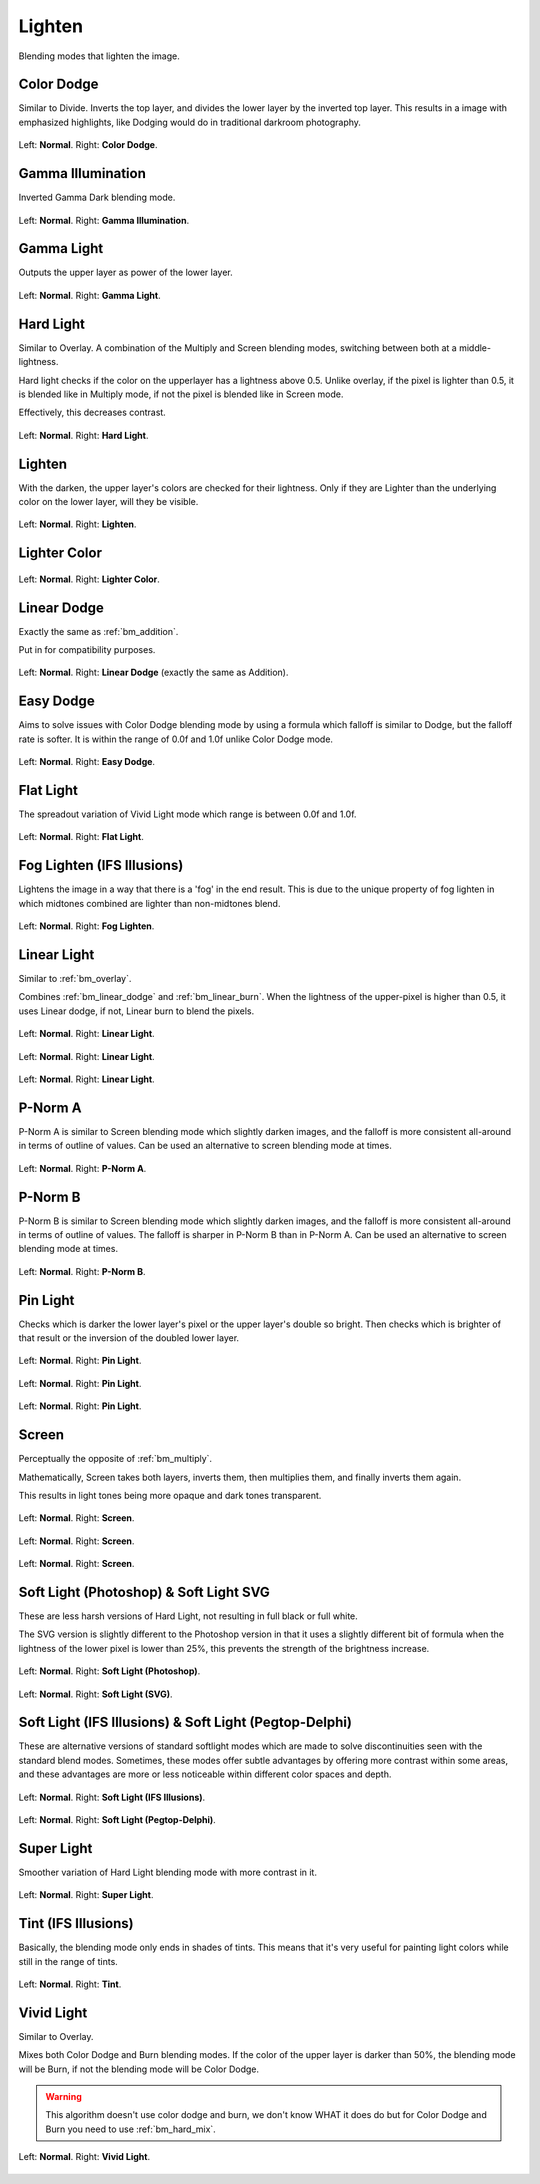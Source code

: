 .. meta::
   :description:
        Page about the lighten blending modes in Krita: Color Dodge, Gamma Illumination, Gamma Light, Easy Dodge, Flat Light, Fog Lighten, Hard Light, Lighten, Lighter Color, Linear Dodge, Linear Light, P-Norm A, P-Norm B, Pin Light, Screen, Soft Light, Tint and Vivid Light.

.. metadata-placeholder

   :authors: - Wolthera van Hövell tot Westerflier <griffinvalley@gmail.com>
             - Maria Luisac
             - Reptorian <reptillia39@live.com>
   :license: GNU free documentation license 1.3 or later.


.. _bm_cat_lighten:

Lighten
-------

Blending modes that lighten the image.

.. index:: ! Color Dodge, Dodge
.. _bm_color_dodge:

Color Dodge
~~~~~~~~~~~

Similar to Divide.
Inverts the top layer, and divides the lower layer by the inverted top layer.
This results in a image with emphasized highlights, like Dodging would do in traditional darkroom photography.

.. figure:: /images/blending_modes/lighten/Blending_modes_Color_Dodge_Sample_image_with_dots.png
   :align: center

   Left: **Normal**. Right: **Color Dodge**.

.. index:: ! Gamma Illumination
.. _bm_gamma_illumination:

Gamma Illumination
~~~~~~~~~~~~~~~~~~

Inverted Gamma Dark blending mode.

.. figure:: /images/blending_modes/lighten/Blending_modes_Gamma_Illumination_Sample_image_with_dots.png
   :align: center

   Left: **Normal**. Right: **Gamma Illumination**.


.. index:: ! Gamma Light
.. _bm_gamma_light:

Gamma Light
~~~~~~~~~~~

Outputs the upper layer as power of the lower layer.

.. figure:: /images/blending_modes/lighten/Blending_modes_Gamma_Light_Sample_image_with_dots.png
   :align: center

   Left: **Normal**. Right: **Gamma Light**.

.. index:: ! Hard Light
.. _bm_hard_light:

Hard Light
~~~~~~~~~~

Similar to Overlay.
A combination of the Multiply and Screen blending modes, switching between both at a middle-lightness.

Hard light checks if the color on the upperlayer has a lightness above 0.5. Unlike overlay, if the pixel is lighter than 0.5, it is blended like in Multiply mode, if not the pixel is blended like in Screen mode.

Effectively, this decreases contrast.

.. figure:: /images/blending_modes/lighten/Blending_modes_Hard_Light_Sample_image_with_dots.png
   :align: center

   Left: **Normal**. Right: **Hard Light**.

.. _bm_lighten:

Lighten
~~~~~~~

With the darken, the upper layer's colors are checked for their lightness. Only if they are Lighter than the underlying color on the lower layer, will they be visible.

.. figure:: /images/blending_modes/lighten/Blending_modes_Lighten_Sample_image_with_dots.png
   :align: center

   Left: **Normal**. Right: **Lighten**.

.. _bm_lighter_color:

Lighter Color
~~~~~~~~~~~~~

.. figure:: /images/blending_modes/lighten/Blending_modes_Lighter_Color_Sample_image_with_dots.png
   :align: center

   Left: **Normal**. Right: **Lighter Color**.


.. _bm_linear_dodge:

Linear Dodge
~~~~~~~~~~~~

Exactly the same as :ref:`bm_addition`.

Put in for compatibility purposes.

.. figure:: /images/blending_modes/lighten/Blending_modes_Linear_Dodge_Sample_image_with_dots.png
   :align: center

   Left: **Normal**. Right: **Linear Dodge** (exactly the same as Addition).
   
.. _bm_easy_dodge:
   
Easy Dodge
~~~~~~~~~~

Aims to solve issues with Color Dodge blending mode by using a formula which falloff is similar to Dodge, but the falloff rate is softer. It is within the range of 0.0f and 1.0f unlike Color Dodge mode.

.. figure:: /images/blending_modes/lighten/Blending_modes_Easy_Dodge_Sample_image_with_dots.png
   :align: center

   Left: **Normal**. Right: **Easy Dodge**.
   
.. _bm_flatlight:
   
Flat Light
~~~~~~~~~~

The spreadout variation of Vivid Light mode which range is between 0.0f and 1.0f.

.. figure:: /images/blending_modes/lighten/Blending_modes_Flat_Light_Sample_image_with_dots.png
   :align: center

   Left: **Normal**. Right: **Flat Light**.

.. _bm_fog_lighten:

Fog Lighten (IFS Illusions)
~~~~~~~~~~~~~~~~~~~~~~~~~~~

Lightens the image in a way that there is a 'fog' in the end result. This is due to the unique property of fog lighten in which midtones combined are lighter than non-midtones blend.

.. figure:: /images/blending_modes/lighten/Blending_modes_Fog_Light_Sample_image_with_dots.png
   :align: center

   Left: **Normal**. Right: **Fog Lighten**.

.. _bm_linear_light:

Linear Light
~~~~~~~~~~~~

Similar to :ref:`bm_overlay`.

Combines :ref:`bm_linear_dodge` and :ref:`bm_linear_burn`. When the lightness of the upper-pixel is higher than 0.5, it uses Linear dodge, if not, Linear burn to blend the pixels.

.. figure:: /images/blending_modes/lighten/Blending_modes_Linear_Light_Gray_0.4_and_Gray_0.5.png
   :align: center

   Left: **Normal**. Right: **Linear Light**.

.. figure:: /images/blending_modes/lighten/Blending_modes_Linear_Light_Light_blue_and_Orange.png
   :align: center

   Left: **Normal**. Right: **Linear Light**.

.. figure:: /images/blending_modes/lighten/Blending_modes_Linear_Light_Sample_image_with_dots.png
   :align: center

   Left: **Normal**. Right: **Linear Light**.
   
.. _bm_p-norm_a:

P-Norm A
~~~~~~~~

P-Norm A is similar to Screen blending mode which slightly darken images, and the falloff is more consistent all-around in terms of outline of values. Can be used an alternative to screen blending mode at times.

.. figure:: /images/blending_modes/lighten/Blending_modes_P-Norm_A_Sample_image_with_dots.png
   :align: center

   Left: **Normal**. Right: **P-Norm A**.

.. _bm_p-norm_b:

P-Norm B
~~~~~~~~

P-Norm B is similar to Screen blending mode which slightly darken images, and the falloff is more consistent all-around in terms of outline of values. The falloff is sharper in P-Norm B than in P-Norm A. Can be used an alternative to screen blending mode at times.

.. figure:: /images/blending_modes/lighten/Blending_modes_P-Norm_B_Sample_image_with_dots.png
   :align: center

   Left: **Normal**. Right: **P-Norm B**.

.. _bm_pin_light:

Pin Light
~~~~~~~~~

Checks which is darker the lower layer's pixel or the upper layer's double so bright.
Then checks which is brighter of that result or the inversion of the doubled lower layer.

.. figure:: /images/blending_modes/lighten/Blending_modes_Pin_Light_Gray_0.4_and_Gray_0.5.png
   :align: center

   Left: **Normal**. Right: **Pin Light**.

.. figure:: /images/blending_modes/lighten/Blending_modes_Pin_Light_Light_blue_and_Orange.png
   :align: center

   Left: **Normal**. Right: **Pin Light**.

.. figure:: /images/blending_modes/lighten/Blending_modes_Pin_Light_Sample_image_with_dots.png
   :align: center

   Left: **Normal**. Right: **Pin Light**.

.. _bm_screen:

Screen
~~~~~~

Perceptually the opposite of :ref:`bm_multiply`.

Mathematically, Screen takes both layers, inverts them, then multiplies them, and finally inverts them again.

This results in light tones being more opaque and dark tones transparent.

.. figure:: /images/blending_modes/lighten/Blending_modes_Screen_Gray_0.4_and_Gray_0.5.png
   :align: center

   Left: **Normal**. Right: **Screen**.

.. figure:: /images/blending_modes/lighten/Blending_modes_Screen_Light_blue_and_Orange.png
   :align: center

   Left: **Normal**. Right: **Screen**.

.. figure:: /images/blending_modes/lighten/Blending_modes_Screen_Sample_image_with_dots.png
   :align: center

   Left: **Normal**. Right: **Screen**.

.. _bm_soft_light:

Soft Light (Photoshop) & Soft Light SVG
~~~~~~~~~~~~~~~~~~~~~~~~~~~~~~~~~~~~~~~

These are less harsh versions of Hard Light, not resulting in full black or full white.

The SVG version is slightly different to the Photoshop version in that it uses a slightly different bit of formula when the lightness of the lower pixel is lower than 25%, this prevents the strength of the brightness increase.

.. figure:: /images/blending_modes/lighten/Blending_modes_Soft_Light_Photoshop_Sample_image_with_dots.png
   :align: center

   Left: **Normal**. Right: **Soft Light (Photoshop)**.


.. figure:: /images/blending_modes/lighten/Blending_modes_Soft_Light_SVG_Sample_image_with_dots.png
   :align: center

   Left: **Normal**. Right: **Soft Light (SVG)**.

Soft Light (IFS Illusions) & Soft Light (Pegtop-Delphi)
~~~~~~~~~~~~~~~~~~~~~~~~~~~~~~~~~~~~~~~~~~~~~~~~~~~~~~~

These are alternative versions of standard softlight modes which are made to solve discontinuities seen with the standard blend modes. Sometimes, these modes offer subtle advantages by offering more contrast within some areas, and these advantages are more or less noticeable within different color spaces and depth. 

.. figure:: /images/blending_modes/lighten/Blending_modes_Soft_Light_IFS_Sample_image_with_dots.png
   :align: center

   Left: **Normal**. Right: **Soft Light (IFS Illusions)**.


.. figure:: /images/blending_modes/lighten/Blending_modes_Soft_Light_PEGTOP_Sample_image_with_dots.png
   :align: center

   Left: **Normal**. Right: **Soft Light (Pegtop-Delphi)**.
   
.. _bm_super_light:

Super Light
~~~~~~~~~~~

Smoother variation of Hard Light blending mode with more contrast in it.

.. figure:: /images/blending_modes/lighten/Blending_modes_Super_Light_Sample_image_with_dots.png
   :align: center

   Left: **Normal**. Right: **Super Light**.

.. _bm_tint:

Tint (IFS Illusions)
~~~~~~~~~~~~~~~~~~~~

Basically, the blending mode only ends in shades of tints. This means that it's very useful for painting light colors while still in the range of tints.

.. figure:: /images/blending_modes/lighten/Blending_modes_Tint_Sample_image_with_dots.png
   :align: center

   Left: **Normal**. Right: **Tint**.

.. _bm_vivid_light:

Vivid Light
~~~~~~~~~~~

Similar to Overlay.

Mixes both Color Dodge and Burn blending modes. If the color of the upper layer is darker than 50%, the blending mode will be Burn, if not the blending mode will be Color Dodge.

.. warning::

    This algorithm doesn't use color dodge and burn, we don't know WHAT it does do but for Color Dodge and Burn you need to use :ref:`bm_hard_mix`.

.. figure:: /images/blending_modes/lighten/Blending_modes_Vivid_Light_Sample_image_with_dots.png
   :align: center

   Left: **Normal**. Right: **Vivid Light**.

